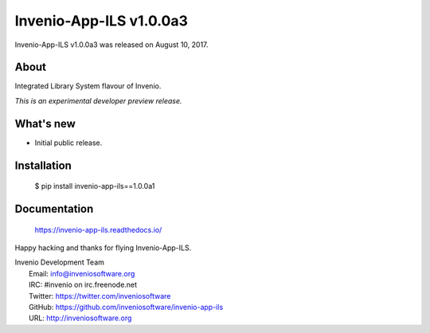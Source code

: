 ==========================
 Invenio-App-ILS v1.0.0a3
==========================

Invenio-App-ILS v1.0.0a3 was released on August 10, 2017.

About
-----

Integrated Library System flavour of Invenio.

*This is an experimental developer preview release.*

What's new
----------

- Initial public release.

Installation
------------

   $ pip install invenio-app-ils==1.0.0a1

Documentation
-------------

   https://invenio-app-ils.readthedocs.io/

Happy hacking and thanks for flying Invenio-App-ILS.

| Invenio Development Team
|   Email: info@inveniosoftware.org
|   IRC: #invenio on irc.freenode.net
|   Twitter: https://twitter.com/inveniosoftware
|   GitHub: https://github.com/inveniosoftware/invenio-app-ils
|   URL: http://inveniosoftware.org
